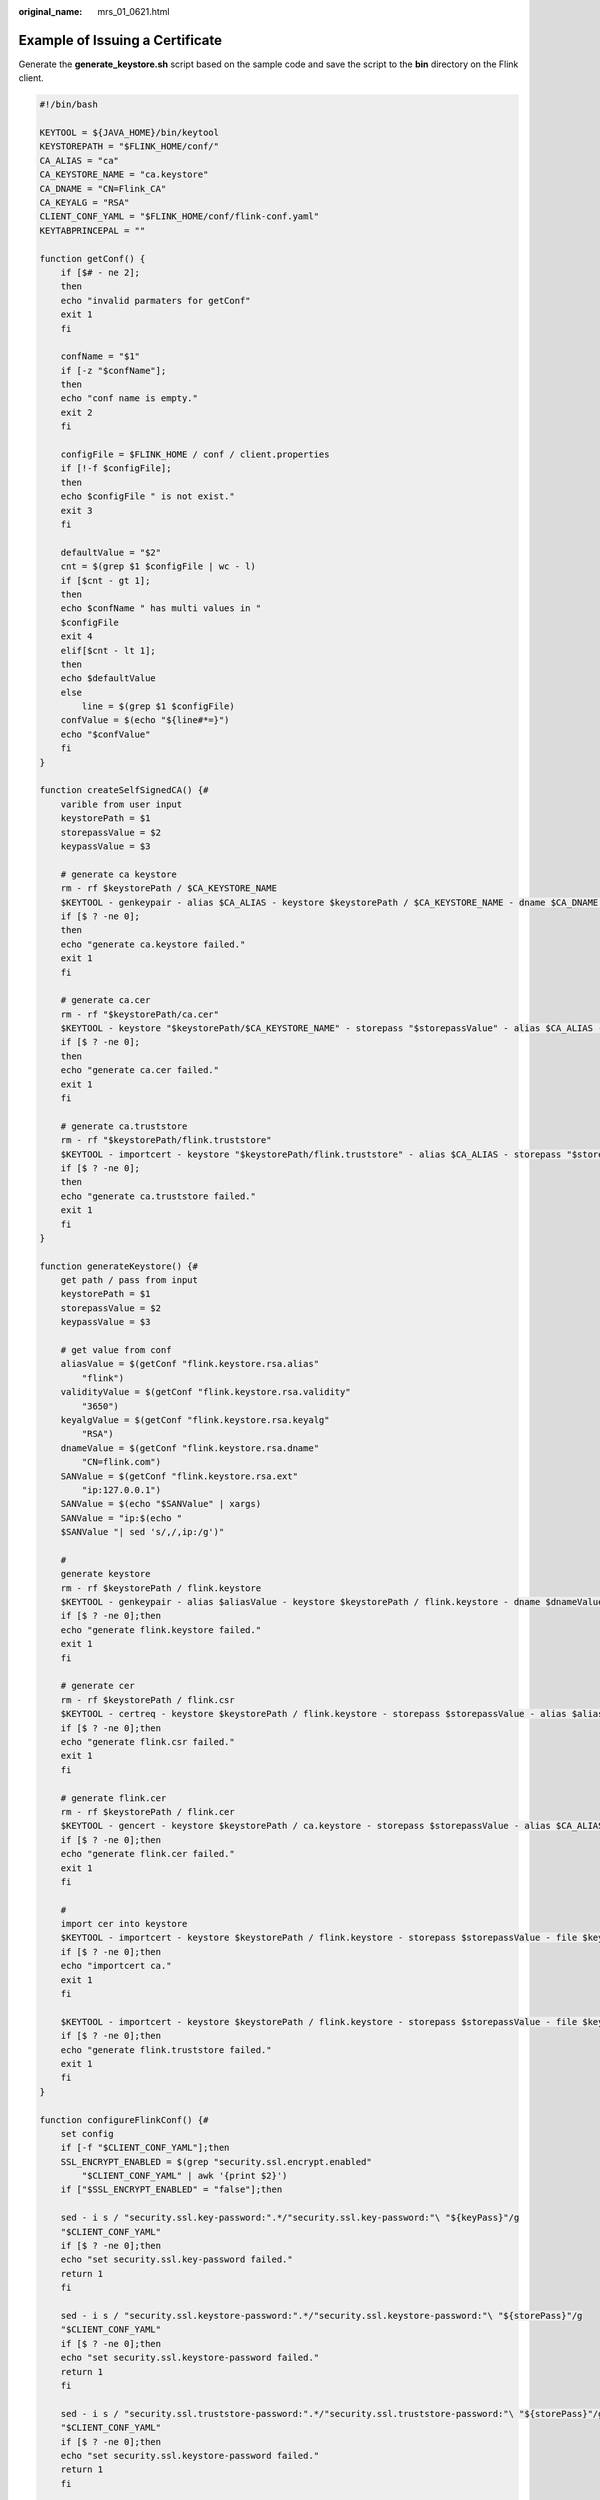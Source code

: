 :original_name: mrs_01_0621.html

.. _mrs_01_0621:

Example of Issuing a Certificate
================================

Generate the **generate_keystore.sh** script based on the sample code and save the script to the **bin** directory on the Flink client.

.. code-block::

   #!/bin/bash

   KEYTOOL = ${JAVA_HOME}/bin/keytool
   KEYSTOREPATH = "$FLINK_HOME/conf/"
   CA_ALIAS = "ca"
   CA_KEYSTORE_NAME = "ca.keystore"
   CA_DNAME = "CN=Flink_CA"
   CA_KEYALG = "RSA"
   CLIENT_CONF_YAML = "$FLINK_HOME/conf/flink-conf.yaml"
   KEYTABPRINCEPAL = ""

   function getConf() {
       if [$# - ne 2];
       then
       echo "invalid parmaters for getConf"
       exit 1
       fi

       confName = "$1"
       if [-z "$confName"];
       then
       echo "conf name is empty."
       exit 2
       fi

       configFile = $FLINK_HOME / conf / client.properties
       if [!-f $configFile];
       then
       echo $configFile " is not exist."
       exit 3
       fi

       defaultValue = "$2"
       cnt = $(grep $1 $configFile | wc - l)
       if [$cnt - gt 1];
       then
       echo $confName " has multi values in "
       $configFile
       exit 4
       elif[$cnt - lt 1];
       then
       echo $defaultValue
       else
           line = $(grep $1 $configFile)
       confValue = $(echo "${line#*=}")
       echo "$confValue"
       fi
   }

   function createSelfSignedCA() {#
       varible from user input
       keystorePath = $1
       storepassValue = $2
       keypassValue = $3

       # generate ca keystore
       rm - rf $keystorePath / $CA_KEYSTORE_NAME
       $KEYTOOL - genkeypair - alias $CA_ALIAS - keystore $keystorePath / $CA_KEYSTORE_NAME - dname $CA_DNAME - storepass $storepassValue - keypass $keypassValue - validity 3650 - keyalg $CA_KEYALG - keysize 3072 - ext bc = ca: true
       if [$ ? -ne 0];
       then
       echo "generate ca.keystore failed."
       exit 1
       fi

       # generate ca.cer
       rm - rf "$keystorePath/ca.cer"
       $KEYTOOL - keystore "$keystorePath/$CA_KEYSTORE_NAME" - storepass "$storepassValue" - alias $CA_ALIAS - validity 3650 - exportcert > "$keystorePath/ca.cer"
       if [$ ? -ne 0];
       then
       echo "generate ca.cer failed."
       exit 1
       fi

       # generate ca.truststore
       rm - rf "$keystorePath/flink.truststore"
       $KEYTOOL - importcert - keystore "$keystorePath/flink.truststore" - alias $CA_ALIAS - storepass "$storepassValue" - noprompt - file "$keystorePath/ca.cer"
       if [$ ? -ne 0];
       then
       echo "generate ca.truststore failed."
       exit 1
       fi
   }

   function generateKeystore() {#
       get path / pass from input
       keystorePath = $1
       storepassValue = $2
       keypassValue = $3

       # get value from conf
       aliasValue = $(getConf "flink.keystore.rsa.alias"
           "flink")
       validityValue = $(getConf "flink.keystore.rsa.validity"
           "3650")
       keyalgValue = $(getConf "flink.keystore.rsa.keyalg"
           "RSA")
       dnameValue = $(getConf "flink.keystore.rsa.dname"
           "CN=flink.com")
       SANValue = $(getConf "flink.keystore.rsa.ext"
           "ip:127.0.0.1")
       SANValue = $(echo "$SANValue" | xargs)
       SANValue = "ip:$(echo "
       $SANValue "| sed 's/,/,ip:/g')"

       #
       generate keystore
       rm - rf $keystorePath / flink.keystore
       $KEYTOOL - genkeypair - alias $aliasValue - keystore $keystorePath / flink.keystore - dname $dnameValue - ext SAN = $SANValue - storepass $storepassValue - keypass $keypassValue - keyalg $keyalgValue - keysize 3072 - validity 3650
       if [$ ? -ne 0];then
       echo "generate flink.keystore failed."
       exit 1
       fi

       # generate cer
       rm - rf $keystorePath / flink.csr
       $KEYTOOL - certreq - keystore $keystorePath / flink.keystore - storepass $storepassValue - alias $aliasValue - file $keystorePath / flink.csr
       if [$ ? -ne 0];then
       echo "generate flink.csr failed."
       exit 1
       fi

       # generate flink.cer
       rm - rf $keystorePath / flink.cer
       $KEYTOOL - gencert - keystore $keystorePath / ca.keystore - storepass $storepassValue - alias $CA_ALIAS - ext SAN = $SANValue - infile $keystorePath / flink.csr - outfile $keystorePath / flink.cer - validity 3650
       if [$ ? -ne 0];then
       echo "generate flink.cer failed."
       exit 1
       fi

       #
       import cer into keystore
       $KEYTOOL - importcert - keystore $keystorePath / flink.keystore - storepass $storepassValue - file $keystorePath / ca.cer - alias $CA_ALIAS - noprompt
       if [$ ? -ne 0];then
       echo "importcert ca."
       exit 1
       fi

       $KEYTOOL - importcert - keystore $keystorePath / flink.keystore - storepass $storepassValue - file $keystorePath / flink.cer - alias $aliasValue - noprompt;
       if [$ ? -ne 0];then
       echo "generate flink.truststore failed."
       exit 1
       fi
   }

   function configureFlinkConf() {#
       set config
       if [-f "$CLIENT_CONF_YAML"];then
       SSL_ENCRYPT_ENABLED = $(grep "security.ssl.encrypt.enabled"
           "$CLIENT_CONF_YAML" | awk '{print $2}')
       if ["$SSL_ENCRYPT_ENABLED" = "false"];then

       sed - i s / "security.ssl.key-password:".*/"security.ssl.key-password:"\ "${keyPass}"/g
       "$CLIENT_CONF_YAML"
       if [$ ? -ne 0];then
       echo "set security.ssl.key-password failed."
       return 1
       fi

       sed - i s / "security.ssl.keystore-password:".*/"security.ssl.keystore-password:"\ "${storePass}"/g
       "$CLIENT_CONF_YAML"
       if [$ ? -ne 0];then
       echo "set security.ssl.keystore-password failed."
       return 1
       fi

       sed - i s / "security.ssl.truststore-password:".*/"security.ssl.truststore-password:"\ "${storePass}"/g
       "$CLIENT_CONF_YAML"
       if [$ ? -ne 0];then
       echo "set security.ssl.keystore-password failed."
       return 1
       fi

       echo "security.ssl.encrypt.enabled is false, set security.ssl.key-password security.ssl.keystore-password security.ssl.truststore-password success."
       else
           echo "security.ssl.encrypt.enabled is true, please enter security.ssl.key-password security.ssl.keystore-password security.ssl.truststore-password encrypted value in flink-conf.yaml."
       fi

       keystoreFilePath = "${keystorePath}" / flink.keystore
       sed - i 's#'
       "security.ssl.keystore:".*'#'
       "security.ssl.keystore:"\
       "$keystoreFilePath"
       '#g'
       "$CLIENT_CONF_YAML"
       if [$ ? -ne 0];then
       echo "set security.ssl.keystore failed."
       return 1
       fi


       truststoreFilePath = "${keystorePath}/flink.truststore"
       sed - i 's#'
       "security.ssl.truststore:".*'#'
       "security.ssl.truststore:"\
       "$truststoreFilePath"
       '#g'
       "$CLIENT_CONF_YAML"
       if [$ ? -ne 0];then
       echo "set security.ssl.truststore failed."
       return 1
       fi

       command - v sha256sum > /dev/null
       if [$ ? -ne 0];then
       echo "sha256sum is not exist, it will produce security.cookie with date +%F-%H-%M-%s-%N."
       cookie = $(date + % F - % H - % M - % s - % N)
       else
           cookie = "$(echo "
       $ {
           KEYTABPRINCEPAL
       }
       "| sha256sum | awk '{print $1}')"
       fi

       sed - i s / "security.cookie:".*/"security.cookie:"\ "${cookie}"/g
       "$CLIENT_CONF_YAML"
       if [$ ? -ne 0];then
       echo "set security.cookie failed."
       return 1
       fi
       fi
       return 0;
   }

   main() {
       #check environment variable is set or not
       if [-z $ {
           FLINK_HOME + x
       }];
       then
       echo "errro: environment variables are not set."
       exit 1
       fi
       stty -echo
       read -rp "Enter password:"
       password
       stty echo
       echo

       KEYTABPRINCEPAL = $(grep "security.kerberos.login.principal"
           "$CLIENT_CONF_YAML" | awk '{print $2}')
       if [-z "$KEYTABPRINCEPAL"];
       then
       echo "please config security.kerberos.login.principal info first."
       exit 1
       fi


       # get input
       keystorePath = "$KEYSTOREPATH"
       storePass = "$password"
       keyPass = "$password"

       #
       generate self signed CA
       createSelfSignedCA "$keystorePath"
       "$storePass"
       "$keyPass"
       if [$ ? -ne 0];
       then
       echo "create self signed ca failed."
       exit 1
       fi

       # generate keystore
       generateKeystore "$keystorePath"
       "$storePass"
       "$keyPass"
       if [$ ? -ne 0];
       then
       echo "create keystore failed."
       exit 1
       fi

       echo "generate keystore/truststore success."

       #
       set flink config
       configureFlinkConf "$keystorePath"
       "$storePass"
       "$keyPass"
       if [$ ? -ne 0];
       then
       echo "configure Flink failed."
       exit 1
       fi

       return 0;
   }

   #
   the start main
   main "$@"

   exit 0

.. note::

   Run the **sh generate_keystore.sh** *<password>* command. *<password>* is user-defined.

   -  If *<password>* contains the special character **$**, use the following method to avoid the password being escaped: **sh generate_keystore.sh 'Bigdata_2013'**.
   -  The password cannot contain **#**.
   -  Before using the **generate_keystore.sh** script, run the **source bigdata_env** command in the client directory.
   -  When the **generate_keystore.sh** script is used, the absolute paths of **security.ssl.keystore** and **security.ssl.truststore** are automatically filled in **flink-conf.yaml**. Therefore, you need to manually change the paths to relative paths as required. Example:

      -  Change **/opt/client/Flink/flink/conf//flink.keystore** to **security.ssl.keystore: ssl/flink.keystore**.
      -  Change **/opt/client/Flink/flink/conf//flink.truststore** to **security.ssl.truststore: ssl/flink.truststore**.
      -  Create the **ssl** folder in any directory on the Flink client. For example, create the **ssl** folder in the **/opt/client/Flink/flink/conf/** directory and save the **flink.keystore** and **flink.truststore** files to the **ssl** folder.
      -  When running the **yarn-session** or **flink run -m yarn-cluster** command, run the **yarn-session -t ssl -d** or **flink run -m yarn-cluster -yt ssl -d WordCount.jar** command in the same directory as the **ssl** folder.
